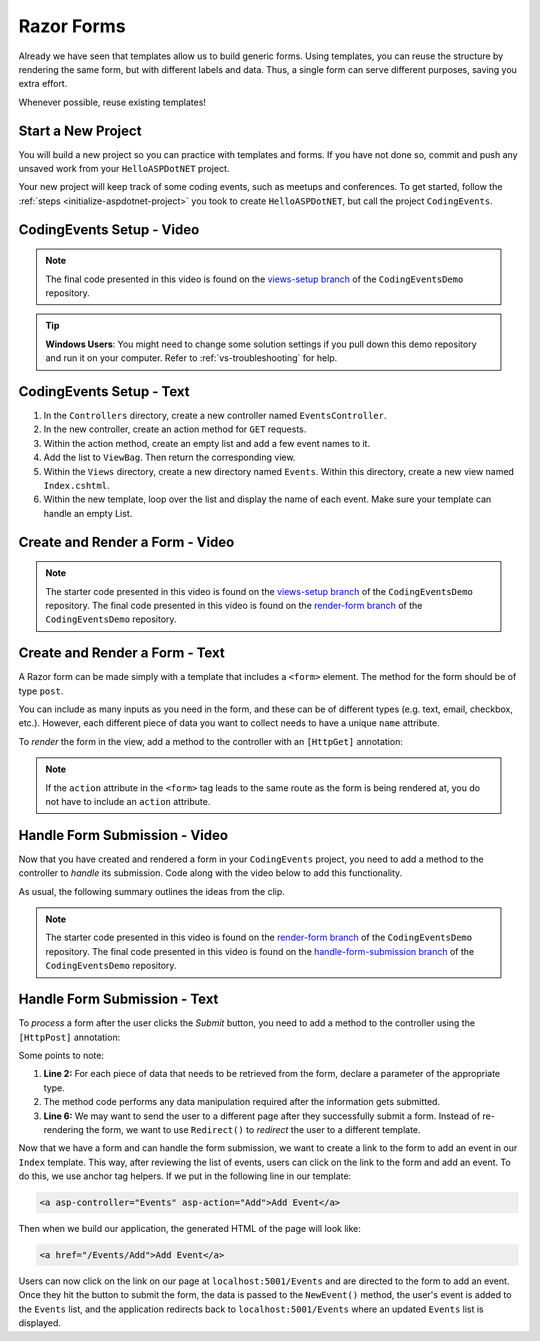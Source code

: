 Razor Forms
===========

Already we have seen that templates allow us to build generic forms.
Using templates, you can reuse the structure by rendering the same form, but with different labels and data.
Thus, a single form can serve different purposes, saving you extra effort.

Whenever possible, reuse existing templates!

Start a New Project
-------------------

You will build a new project so you can practice with templates and forms.
If you have not done so, commit and push any unsaved work from your ``HelloASPDotNET`` project.

Your new project will keep track of some coding events, such as meetups and conferences.
To get started, follow the :ref:`steps <initialize-aspdotnet-project>` you took to create ``HelloASPDotNET``, but call the project ``CodingEvents``.

CodingEvents Setup - Video
--------------------------

.. youtube::
   :video_id: 30uNDl80lIc

.. admonition:: Note

   The final code presented in this video is found on the `views-setup branch <https://github.com/LaunchCodeEducation/CodingEventsDemo/tree/views-setup>`__ of the ``CodingEventsDemo`` repository.

.. admonition:: Tip

	**Windows Users**: You might need to change some solution settings if you pull down this demo repository and run it on your computer.
	Refer to :ref:`vs-troubleshooting` for help.

CodingEvents Setup - Text
-------------------------

#. In the ``Controllers`` directory, create a new controller named ``EventsController``.
#. In the new controller, create an action method for ``GET`` requests. 
#. Within the action method, create an empty list and add a few event names to it.
#. Add the list to ``ViewBag``. Then return the corresponding view.
#. Within the ``Views`` directory, create a new directory named ``Events``. Within this directory, create a new view named ``Index.cshtml``.
#. Within the new template, loop over the list and display the name of each event.  Make sure your template can handle an empty List.

Create and Render a Form - Video
--------------------------------

.. youtube::
   :video_id: rdEsTOYhM_E

.. admonition:: Note

   The starter code presented in this video is found on the `views-setup branch <https://github.com/LaunchCodeEducation/CodingEventsDemo/tree/views-setup>`__ of the ``CodingEventsDemo`` repository.
   The final code presented in this video is found on the `render-form branch <https://github.com/LaunchCodeEducation/CodingEventsDemo/tree/render-form>`__ of the ``CodingEventsDemo`` repository.

Create and Render a Form - Text
-------------------------------

A Razor form can be made simply with a template that includes a ``<form>`` element.
The method for the form should be of type ``post``. 

.. sourcecode:: html
   :linenos:

     <!-- Other HTML -->

     <form method="post">
        <input type="text" name="inputName">
        <input type="submit" value="submitButtonText">
     </form>

     <!-- Other HTML -->

You can include as many inputs as you need in the form, and these can be of
different types (e.g. text, email, checkbox, etc.). However, each different
piece of data you want to collect needs to have a unique ``name`` attribute.

To *render* the form in the view, add a method to the controller with an ``[HttpGet]`` annotation:

.. sourcecode:: csharp
   :lineno-start: 26

     [HttpGet]
     public IActionResult Add()
     {
        // Any additional method code here

        return View();
     }

.. admonition:: Note

   If the ``action`` attribute in the ``<form>`` tag leads to the same route as the form is being rendered at, you do not have to include an ``action`` attribute.

Handle Form Submission - Video
------------------------------

Now that you have created and rendered a form in your ``CodingEvents``
project, you need to add a method to the controller to *handle* its submission.
Code along with the video below to add this functionality.

.. youtube::
   :video_id: ElaXOEpFQZQ

As usual, the following summary outlines the ideas from the clip.

.. admonition:: Note

   The starter code presented in this video is found on the `render-form branch <https://github.com/LaunchCodeEducation/CodingEventsDemo/tree/render-form>`__ of the ``CodingEventsDemo`` repository.
   The final code presented in this video is found on the `handle-form-submission branch <https://github.com/LaunchCodeEducation/CodingEventsDemo/tree/handle-form-submission>`__ of the ``CodingEventsDemo`` repository.


Handle Form Submission - Text
-----------------------------

To *process* a form after the user clicks the *Submit* button, you need to add
a method to the controller using the ``[HttpPost]`` annotation:

.. sourcecode:: csharp
   :lineno-start: 31

     [HttpPost]
     [Route("/Events/Add")]
     public IActionResult NewEvent(string name)
     {
        // Method code...

        return Redirect("/Events");
     }

Some points to note:

#. **Line 2:** For each piece of data that needs to be retrieved from the form,
   declare a parameter of the appropriate type.
#. The method code performs any data manipulation required after the
   information gets submitted.
#. **Line 6:** We may want to send the user to a different page after they
   successfully submit a form. Instead of re-rendering the form, we want
   to use ``Redirect()`` to *redirect* the user to a different template.

Now that we have a form and can handle the form submission, we want to create a link to the form to add an event in our ``Index`` template.
This way, after reviewing the list of events, users can click on the link to the form and add an event.
To do this, we use anchor tag helpers. If we put in the following line in our template:

.. sourcecode:: html

   <a asp-controller="Events" asp-action="Add">Add Event</a>

Then when we build our application, the generated HTML of the page will look like:

.. sourcecode:: html

   <a href="/Events/Add">Add Event</a>

Users can now click on the link on our page at ``localhost:5001/Events`` and are directed to the form to add an event.
Once they hit the button to submit the form, the data is passed to the ``NewEvent()`` method, the user's event is added to the ``Events`` list, and the application redirects back to ``localhost:5001/Events`` where an updated ``Events`` list is displayed.
